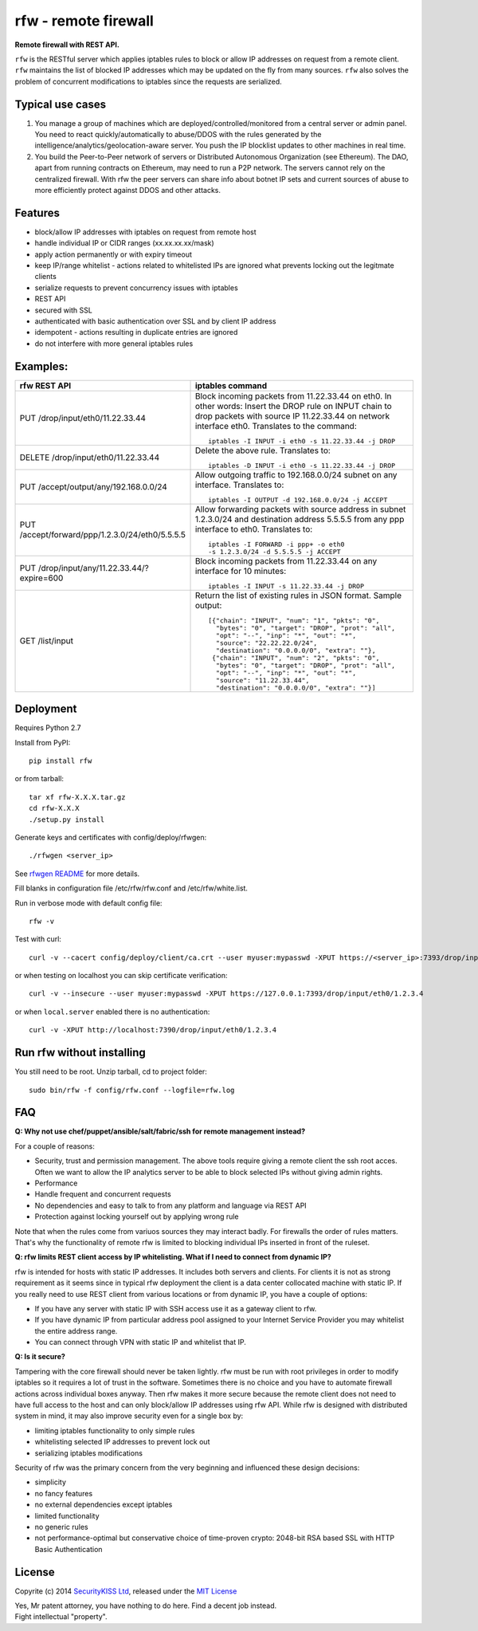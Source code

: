 rfw - remote firewall
=====================

**Remote firewall with REST API.**
 
``rfw`` is the RESTful server which applies iptables rules to block or allow IP addresses on request from a remote client. ``rfw`` maintains the list of blocked IP addresses which may be updated on the fly from many sources. ``rfw`` also solves the problem of concurrent modifications to iptables since the requests are serialized.

Typical use cases
-----------------

1. You manage a group of machines which are deployed/controlled/monitored from a central server or admin panel. You need to react quickly/automatically to abuse/DDOS with the rules generated by the intelligence/analytics/geolocation-aware server. You push the IP blocklist updates to other machines in real time.

2. You build the Peer-to-Peer network of servers or Distributed Autonomous Organization (see Ethereum). The DAO, apart from running contracts on Ethereum, may need to run a P2P network. The servers cannot rely on the centralized firewall. With rfw the peer servers can share info about botnet IP sets and current sources of abuse to more efficiently protect against DDOS and other attacks.

Features
--------

- block/allow IP addresses with iptables on request from remote host
- handle individual IP or CIDR ranges (xx.xx.xx.xx/mask)
- apply action permanently or with expiry timeout
- keep IP/range whitelist - actions related to whitelisted IPs are ignored what prevents locking out the legitmate clients
- serialize requests to prevent concurrency issues with iptables
- REST API
- secured with SSL
- authenticated with basic authentication over SSL and by client IP address
- idempotent - actions resulting in duplicate entries are ignored
- do not interfere with more general iptables rules

Examples:
---------

+------------------------------------------------+-----------------------------------------------------------------------------------------+
| rfw REST API                                   | iptables command                                                                        |
+================================================+=========================================================================================+
|                                                | Block incoming packets from 11.22.33.44 on eth0. In other words:                        |
|                                                | Insert the DROP rule on INPUT chain to drop packets with source IP 11.22.33.44          |
|                                                | on network interface eth0. Translates to the command::                                  | 
|                                                |                                                                                         |
| PUT /drop/input/eth0/11.22.33.44               |     iptables -I INPUT -i eth0 -s 11.22.33.44 -j DROP                                    |
|                                                |                                                                                         |
+------------------------------------------------+-----------------------------------------------------------------------------------------+
|                                                | Delete the above rule. Translates to::                                                  |
|                                                |                                                                                         |
| DELETE /drop/input/eth0/11.22.33.44            |     iptables -D INPUT -i eth0 -s 11.22.33.44 -j DROP                                    |
+------------------------------------------------+-----------------------------------------------------------------------------------------+
| PUT /accept/output/any/192.168.0.0/24          | Allow outgoing traffic to 192.168.0.0/24 subnet on any interface. Translates to::       |
|                                                |                                                                                         |
|                                                |     iptables -I OUTPUT -d 192.168.0.0/24 -j ACCEPT                                      |
+------------------------------------------------+-----------------------------------------------------------------------------------------+
| PUT /accept/forward/ppp/1.2.3.0/24/eth0/5.5.5.5| Allow forwarding packets with source address in subnet 1.2.3.0/24                       |
|                                                | and destination address 5.5.5.5 from any ppp interface to eth0. Translates to::         |
|                                                |                                                                                         |
|                                                |     iptables -I FORWARD -i ppp+ -o eth0                                                 |
|                                                |     -s 1.2.3.0/24 -d 5.5.5.5 -j ACCEPT                                                  |
+------------------------------------------------+-----------------------------------------------------------------------------------------+
|                                                | Block incoming packets from 11.22.33.44 on any interface for 10 minutes::               |
|                                                |                                                                                         |
| PUT /drop/input/any/11.22.33.44/?expire=600    |     iptables -I INPUT -s 11.22.33.44 -j DROP                                            |
+------------------------------------------------+-----------------------------------------------------------------------------------------+
|                                                | Return the list of existing rules in JSON format. Sample output::                       |
|                                                |                                                                                         |
| GET /list/input                                |    [{"chain": "INPUT", "num": "1", "pkts": "0",                                         |
|                                                |      "bytes": "0", "target": "DROP", "prot": "all",                                     |
|                                                |      "opt": "--", "inp": "*", "out": "*",                                               |
|                                                |      "source": "22.22.22.0/24",                                                         |
|                                                |      "destination": "0.0.0.0/0", "extra": ""},                                          |
|                                                |     {"chain": "INPUT", "num": "2", "pkts": "0",                                         |
|                                                |      "bytes": "0", "target": "DROP", "prot": "all",                                     |
|                                                |      "opt": "--", "inp": "*", "out": "*",                                               |
|                                                |      "source": "11.22.33.44",                                                           |
|                                                |      "destination": "0.0.0.0/0", "extra": ""}]                                          |
|                                                |                                                                                         |
+------------------------------------------------+-----------------------------------------------------------------------------------------+



Deployment
----------

Requires Python 2.7

Install from PyPI::

    pip install rfw

or from tarball::

    tar xf rfw-X.X.X.tar.gz
    cd rfw-X.X.X
    ./setup.py install


Generate keys and certificates with config/deploy/rfwgen::

    ./rfwgen <server_ip>

See `rfwgen README <https://github.com/securitykiss-com/rfw/blob/master/config/deploy/README.rst>`__ for more details.


Fill blanks in configuration file /etc/rfw/rfw.conf and /etc/rfw/white.list.


Run in verbose mode with default config file::

    rfw -v

Test with curl::

    curl -v --cacert config/deploy/client/ca.crt --user myuser:mypasswd -XPUT https://<server_ip>:7393/drop/input/eth0/1.2.3.4

or when testing on localhost you can skip certificate verification::

    curl -v --insecure --user myuser:mypasswd -XPUT https://127.0.0.1:7393/drop/input/eth0/1.2.3.4

or when ``local.server`` enabled there is no authentication::

    curl -v -XPUT http://localhost:7390/drop/input/eth0/1.2.3.4

Run rfw without installing
--------------------------

You still need to be root. Unzip tarball, cd to project folder::

    sudo bin/rfw -f config/rfw.conf --logfile=rfw.log


FAQ
---

**Q: Why not use chef/puppet/ansible/salt/fabric/ssh for remote management instead?**

| For a couple of reasons:

- Security, trust and permission management. The above tools require giving a remote client the ssh root acces. Often we want to allow the IP analytics server to be able to block selected IPs without giving admin rights. 
- Performance 
- Handle frequent and concurrent requests 
- No dependencies and easy to talk to from any platform and language via REST API
- Protection against locking yourself out by applying wrong rule

Note that when the rules come from variuos sources they may interact badly. For firewalls the order of rules matters. That's why the functionality of remote rfw is limited to blocking individual IPs inserted in front of the ruleset. 

**Q: rfw limits REST client access by IP whitelisting. What if I need to connect from dynamic IP?**

rfw is intended for hosts with static IP addresses. It includes both servers and clients. For clients it is not as strong requirement as it seems since in typical rfw deployment the client is a data center collocated machine with static IP. If you really need to use REST client from various locations or from dynamic IP, you have a couple of options:

-  If you have any server with static IP with SSH access use it as a gateway client to rfw.
-  If you have dynamic IP from particular address pool assigned to your Internet Service Provider you may whitelist the entire address range.
-  You can connect through VPN with static IP and whitelist that IP.

**Q: Is it secure?**

Tampering with the core firewall should never be taken lightly. rfw must be run with root privileges in order to modify iptables so it requires a lot of trust in the software. Sometimes there is no choice and you have to automate firewall actions across individual boxes anyway. Then rfw makes it more secure because the remote client does not need to have full access to the host and can only block/allow IP addresses using rfw API. While rfw is designed with distributed system in mind, it may also improve security even for a single box by: 

- limiting iptables functionality to only simple rules
- whitelisting selected IP addresses to prevent lock out 
- serializing iptables modifications

Security of rfw was the primary concern from the very beginning and influenced these design decisions: 

- simplicity 
- no fancy features 
- no external dependencies except iptables 
- limited functionality 
- no generic rules 
- not performance-optimal but conservative choice of time-proven crypto: 2048-bit RSA based SSL with HTTP Basic Authentication


License
-------

Copyrite (c) 2014 `SecurityKISS Ltd <http://www.securitykiss.com>`__,
released under the `MIT License <https://github.com/securitykiss-com/rfw/blob/master/LICENSE.txt>`__

| Yes, Mr patent attorney, you have nothing to do here. Find a decent job instead.
| Fight intellectual "property".
